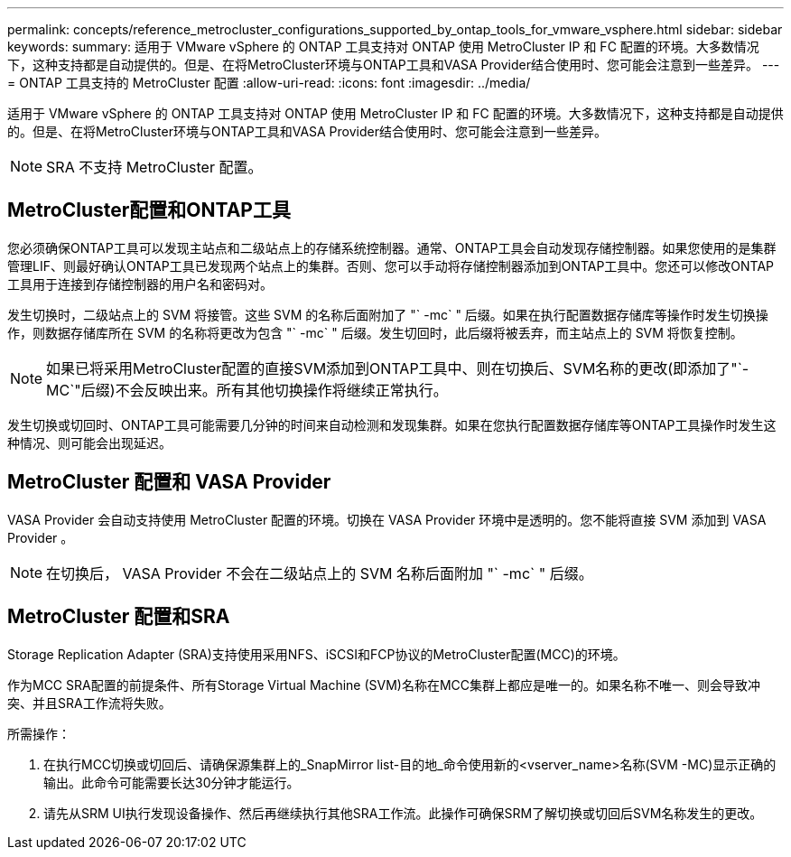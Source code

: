 ---
permalink: concepts/reference_metrocluster_configurations_supported_by_ontap_tools_for_vmware_vsphere.html 
sidebar: sidebar 
keywords:  
summary: 适用于 VMware vSphere 的 ONTAP 工具支持对 ONTAP 使用 MetroCluster IP 和 FC 配置的环境。大多数情况下，这种支持都是自动提供的。但是、在将MetroCluster环境与ONTAP工具和VASA Provider结合使用时、您可能会注意到一些差异。 
---
= ONTAP 工具支持的 MetroCluster 配置
:allow-uri-read: 
:icons: font
:imagesdir: ../media/


[role="lead"]
适用于 VMware vSphere 的 ONTAP 工具支持对 ONTAP 使用 MetroCluster IP 和 FC 配置的环境。大多数情况下，这种支持都是自动提供的。但是、在将MetroCluster环境与ONTAP工具和VASA Provider结合使用时、您可能会注意到一些差异。


NOTE: SRA 不支持 MetroCluster 配置。



== MetroCluster配置和ONTAP工具

您必须确保ONTAP工具可以发现主站点和二级站点上的存储系统控制器。通常、ONTAP工具会自动发现存储控制器。如果您使用的是集群管理LIF、则最好确认ONTAP工具已发现两个站点上的集群。否则、您可以手动将存储控制器添加到ONTAP工具中。您还可以修改ONTAP工具用于连接到存储控制器的用户名和密码对。

发生切换时，二级站点上的 SVM 将接管。这些 SVM 的名称后面附加了 "` -mc` " 后缀。如果在执行配置数据存储库等操作时发生切换操作，则数据存储库所在 SVM 的名称将更改为包含 "` -mc` " 后缀。发生切回时，此后缀将被丢弃，而主站点上的 SVM 将恢复控制。


NOTE: 如果已将采用MetroCluster配置的直接SVM添加到ONTAP工具中、则在切换后、SVM名称的更改(即添加了"`-MC`"后缀)不会反映出来。所有其他切换操作将继续正常执行。

发生切换或切回时、ONTAP工具可能需要几分钟的时间来自动检测和发现集群。如果在您执行配置数据存储库等ONTAP工具操作时发生这种情况、则可能会出现延迟。



== MetroCluster 配置和 VASA Provider

VASA Provider 会自动支持使用 MetroCluster 配置的环境。切换在 VASA Provider 环境中是透明的。您不能将直接 SVM 添加到 VASA Provider 。


NOTE: 在切换后， VASA Provider 不会在二级站点上的 SVM 名称后面附加 "` -mc` " 后缀。



== MetroCluster 配置和SRA

Storage Replication Adapter (SRA)支持使用采用NFS、iSCSI和FCP协议的MetroCluster配置(MCC)的环境。

作为MCC SRA配置的前提条件、所有Storage Virtual Machine (SVM)名称在MCC集群上都应是唯一的。如果名称不唯一、则会导致冲突、并且SRA工作流将失败。

所需操作：

. 在执行MCC切换或切回后、请确保源集群上的_SnapMirror list-目的地_命令使用新的<vserver_name>名称(SVM -MC)显示正确的输出。此命令可能需要长达30分钟才能运行。
. 请先从SRM UI执行发现设备操作、然后再继续执行其他SRA工作流。此操作可确保SRM了解切换或切回后SVM名称发生的更改。

